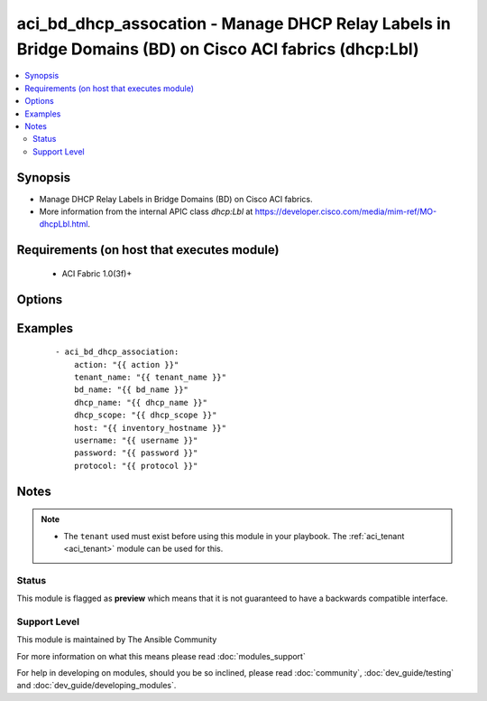 .. _aci_bd_dhcp_assocation:


aci_bd_dhcp_assocation - Manage DHCP Relay Labels in Bridge Domains (BD) on Cisco ACI fabrics (dhcp:Lbl)
++++++++++++++++++++++++++++++++++++++++++++++++++++++++++++++++++++++++++++++++++++++++++++++++++++++++

.. versionadded:: 2.4


.. contents::
   :local:
   :depth: 2


Synopsis
--------

* Manage DHCP Relay Labels in Bridge Domains (BD) on Cisco ACI fabrics.
* More information from the internal APIC class *dhcp:Lbl* at https://developer.cisco.com/media/mim-ref/MO-dhcpLbl.html.


Requirements (on host that executes module)
-------------------------------------------

  * ACI Fabric 1.0(3f)+


Options
-------

.. raw:: html

    <table border=1 cellpadding=4>
    <tr>
    <th class="head">parameter</th>
    <th class="head">required</th>
    <th class="head">default</th>
    <th class="head">choices</th>
    <th class="head">comments</th>
    </tr>
                <tr><td>action<br/><div style="font-size: small;"></div></td>
    <td>yes</td>
    <td></td>
        <td><ul><li>post</li><li>get</li><li>delete</li></ul></td>
        <td><div>post, get, and delete</div>        </td></tr>
                <tr><td>bd_name<br/><div style="font-size: small;"></div></td>
    <td>yes</td>
    <td></td>
        <td></td>
        <td><div>Bridge Domain</div>        </td></tr>
                <tr><td>dhcp_name<br/><div style="font-size: small;"></div></td>
    <td>no</td>
    <td></td>
        <td></td>
        <td><div>Name for the DHCP relay label to be added</div>        </td></tr>
                <tr><td>dhcp_scope<br/><div style="font-size: small;"></div></td>
    <td>no</td>
    <td>infra</td>
        <td><ul><li>tenant</li><li>infra</li></ul></td>
        <td><div>DHCP Relay label scope can be either tenant or infra</div>        </td></tr>
                <tr><td>host<br/><div style="font-size: small;"></div></td>
    <td>yes</td>
    <td></td>
        <td></td>
        <td><div>IP Address or hostname of APIC resolvable by Ansible control host</div>        </td></tr>
                <tr><td>password<br/><div style="font-size: small;"></div></td>
    <td>yes</td>
    <td></td>
        <td></td>
        <td><div>Password used to login to the switch</div>        </td></tr>
                <tr><td>protocol<br/><div style="font-size: small;"></div></td>
    <td>no</td>
    <td>https</td>
        <td><ul><li>http</li><li>https</li></ul></td>
        <td><div>Dictates connection protocol to use</div>        </td></tr>
                <tr><td>tenant_name<br/><div style="font-size: small;"></div></td>
    <td>yes</td>
    <td></td>
        <td></td>
        <td><div>Tenant Name</div>        </td></tr>
                <tr><td>username<br/><div style="font-size: small;"></div></td>
    <td>yes</td>
    <td>admin</td>
        <td></td>
        <td><div>Username used to login to the switch</div>        </td></tr>
        </table>
    </br>



Examples
--------

 ::

    
    - aci_bd_dhcp_association:
        action: "{{ action }}"
        tenant_name: "{{ tenant_name }}"
        bd_name: "{{ bd_name }}"
        dhcp_name: "{{ dhcp_name }}"
        dhcp_scope: "{{ dhcp_scope }}"
        host: "{{ inventory_hostname }}"
        username: "{{ username }}"
        password: "{{ password }}"
        protocol: "{{ protocol }}"


Notes
-----

.. note::
    - The ``tenant`` used must exist before using this module in your playbook. The :ref:`aci_tenant <aci_tenant>` module can be used for this.



Status
~~~~~~

This module is flagged as **preview** which means that it is not guaranteed to have a backwards compatible interface.


Support Level
~~~~~~~~~~~~~

This module is maintained by The Ansible Community

For more information on what this means please read :doc:`modules_support`


For help in developing on modules, should you be so inclined, please read :doc:`community`, :doc:`dev_guide/testing` and :doc:`dev_guide/developing_modules`.
